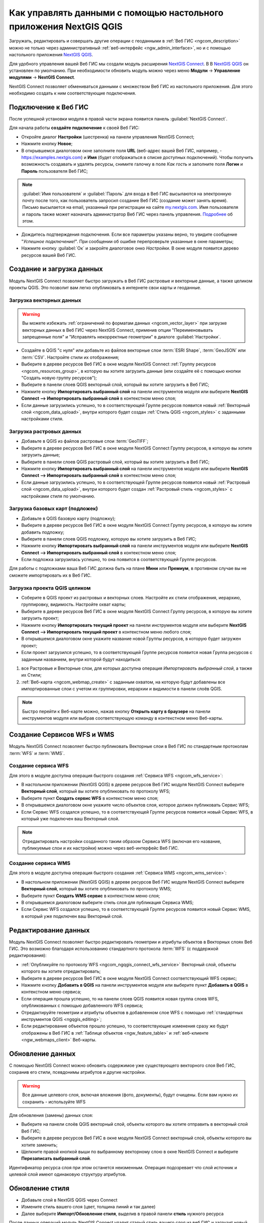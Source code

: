 .. _ngcom_ngqgis_connect:

Как управлять данными с помощью настольного приложения NextGIS QGIS
===================================================================

Загружать, редактировать и совершать другие операции с геоданными в :ref:`Веб ГИС <ngcom_description>` можно не только через административный :ref:`веб-интерфейс <ngw_admin_interface>`, но и с помощью настольного приложения `NextGIS QGIS <http://nextgis.ru/nextgis-qgis/>`_.

Для удобного управления вашей Веб ГИС мы создали модуль расширения `NextGIS Connect <https://plugins.qgis.org/plugins/nextgis_connect/>`_. В В `NextGIS QGIS <http://nextgis.ru/nextgis-qgis/>`_ он установлен по умолчанию. При необходимости обновить модуль можно через меню **Модули** -> **Управление модулями** -> **NextGIS Connect**.

NextGIS Connect позволяет обмениваться данными с множеством Веб ГИС из настольного приложения. Для этого необходимо создать к ним соответствующие подключения.


.. _ngcom_ngqgis_connect_connection:

Подключение к Веб ГИС
---------------------

После успешной установки модуля в правой части экрана появится панель :guilabel:`NextGIS Connect`.

Для начала работы **создайте подключение** к своей Веб ГИС:

* Откройте диалог **Настройки** (шестренка) на панели управления NextGIS Connect;
* Нажмите кнопку **Новое**;
* В открывшемся диалоговом окне заполните поля **URL** (веб-адрес вашей Веб ГИС, например, - https://examples.nextgis.com) и **Имя** (будет отображаться в списке доступных подключений). Чтобы получить возможность создавать и удалять ресурсы, снимите галочку в поле *Как гость* и заполните поля **Логин** и **Пароль** пользователя Веб ГИС;

.. note:: 
   :guilabel:`Имя пользователя` и :guilabel:`Пароль` для входа в Веб ГИС высылаются на электронную почту после того, как пользователь запросил создание Веб ГИС (создание может занять время). Письмо высылается на email, указанный при регистрации на сайте `my.nextgis.com <https://my.nextgis.com/>`_. Имя пользователя и пароль также может назначать администратор Веб ГИС через панель управления. `Подробнее <https://docs.nextgis.ru/docs_ngweb/source/admin_tasks.html#id4>`_ об этом.
   
* Дождитесь подтверждения подключения. Если все параметры указаны верно, то увидите сообщение "*Успешное подключение!*". При сообщении об ошибке перепроверьте указанные в окне параметры;
* Нажмите кнопку :guilabel:`Ок` и закройте диалоговое онко `Настройки`. В окне модуля появится дерево ресурсов вашей Веб ГИС.

.. figure:: _static/NGConnect_connection.gif
   :name: NG_Connect_connection
   :align: center
   :width: 850px


.. _ngcom_ngqgis_connect_data_upload:

Создание и загрузка данных
------------------------------------------------

Модуль NextGIS Connect позволяет быстро загружать в Веб ГИС растровые и векторные данные, а также целиком проекты QGIS. Это позволит вам легко опубликовать в интернете свои карты и геоданные.

.. _vector_data:

Загрузка векторных данных
~~~~~~~~~~~~~~~~~~~~~~~~~

.. warning:: 
   Вы можете избежать :ref:`ограничений по форматам данных <ngcom_vector_layer>` при загрузке векторных данных в Веб ГИС через NextGIS Connect, применив опции "Переименовывать запрещенные поля" и "Исправлять некорректные геометрии" в диалоге :guilabel:`Настройки`.

* Создайте в QGIS "с нуля" или добавьте из файлов векторные слои :term:`ESRI Shape`, :term:`GeoJSON` или :term:`CSV`. Настройте стили их отображения;
* Выберите в дереве ресурсов Веб ГИС в окне модуля NextGIS Connect :ref:`Группу ресурсов <ngcom_resources_group>`, в которую вы хотите загрузить данные (или создайте её с помощью кнопки "Создать новую группу ресурсов");
* Выберите в панели слоев QGIS векторный слой, который вы хотите загрузить в Веб ГИС;
* Нажмите кнопку **Импортировать выбранный слой** на панели инструментов модуля или выберите **NextGIS Connect --> Импортировать выбранный слой** в контекстном меню слоя;
* Если данные загрузились успешно, то в соответствующей Группе ресурсов появится новый :ref:`Векторный слой <ngcom_data_upload>`, внутри которого будет создан :ref:`Стиль QGIS <ngcom_styles>` с заданными настройками стиля.


.. _raster_data:

Загрузка растровых данных
~~~~~~~~~~~~~~~~~~~~~~~~~

* Добавьте в QGIS из файлов растровые слои :term:`GeoTIFF`;
* Выберите в дереве ресурсов Веб ГИС в окне модуля NextGIS Connect Группу ресурсов, в которую вы хотите загрузить данные;
* Выберите в панели слоев QGIS растровый слой, который вы хотите загрузить в Веб ГИС;
* Нажмите кнопку **Импортировать выбранный слой** на панели инструментов модуля или выберите **NextGIS Connect --> Импортировать выбранный слой** в контекстном меню слоя;
* Если данные загрузились успешно, то в соответствующей Группе ресурсов появится новый :ref:`Растровый слой <ngcom_data_upload>`, внутри которого будет создан :ref:`Растровый стиль <ngcom_styles>` с настройками стиля по умолчанию.


.. _basemaps:

Загрузка базовых карт (подложек)
~~~~~~~~~~~~~~~~~~~~~~~~~~~~~~~~

* Добавьте в QGIS базовую карту (подложку);
* Выберите в дереве ресурсов Веб ГИС в окне модуля NextGIS Connect Группу ресурсов, в которую вы хотите добавить подложку;
* Выберите в панели слоев QGIS подложку, которую вы хотите загрузить в Веб ГИС;
* Нажмите кнопку **Импортировать выбранный слой** на панели инструментов модуля или выберите **NextGIS Connect --> Импортировать выбранный слой** в контекстном меню слоя;
* Если подложка загрузилась успешно, то она появится в соответствующей Группе ресурсов.

Для работы с подложками ваша Веб ГИС должна быть на плане **Мини** или **Премиум**, в противном случае вы не сможете импортировать их в Веб ГИС.


.. _qgis_project:

Загрузка проекта QGIS целиком
~~~~~~~~~~~~~~~~~~~~~~~~~~~~~

* Соберите в QGIS проект из растровых и векторных слоев. Настройте их стили отображения, иерархию, группировку, видимость. Настройте охват карты;
* Выберите в дереве ресурсов Веб ГИС в окне модуля NextGIS Connect Группу ресурсов, в которую вы хотите загрузить проект;
* Нажмите кнопку **Импортировать текущий проект** на панели инструментов модуля или выберите **NextGIS Connect --> Импортировать текущий проект** в контекстном меню любого слоя;
* В открывшемся диалоговом окне укажите название новой Группы ресурсов, в которую будет загружен проект;
* Если проект загрузился успешно, то в соответствующей Группе ресурсов появится новая Группа ресурсов с заданным названием, внутри которой будут находиться: 
1) все Растровые и Векторные слои, для которых доступна операция *Импортировать выбранный слой*, а также их Стили;
2) :ref:`Веб-карта <ngcom_webmap_create>` с заданным охватом, на которую будут добавлены все импортированные слои с учетом их группировки, иерархии и видимости в панели слоёв QGIS.

.. note:: 
	Быстро перейти к Веб-карте можно, нажав кнопку **Открыть карту в браузере** на панели инструментов модуля или выбрав соответствующую команду в контекстном меню Веб-карты.

.. figure:: _static/NGConnect_project_import.gif
   :name: NGConnect_project_import
   :align: center
   :width: 850px


.. _ngcom_ngqgis_connect_wfs_service:

Создание Сервисов WFS и WMS
---------------------------

Модуль NextGIS Connect позволяет быстро публиковать Векторные слои в Веб ГИС по стандартным протоколам :term:`WFS` и :term:`WMS`. 

.. _create_wfs_service:

Создание сервиса WFS
~~~~~~~~~~~~~~~~~~~~~

Для этого в модуле доступна операция быстрого создания :ref:`Сервиса WFS <ngcom_wfs_service>`:

* В настольном приложении (NextGIS QGIS) в дереве ресурсов Веб ГИС модуля NextGIS Connect выберите **Векторный слой**, который вы хотите опубликовать по протоколу WFS;
* Выберите пункт **Создать сервис WFS** в контекстном меню слоя;
* В открывшемся диалоговом окне укажите число объектов слоя, которое должен публиковать Сервис WFS;
* Если Сервис WFS создался успешно, то в соответствующей Группе ресурсов появится новый Сервис WFS, в который уже подключен ваш Векторный слой.

.. note:: 
	Отредактировать настройки созданного таким образом Сервиса WFS (включая его название, публикуемые слои и их настройки) можно через веб-интерфейс Веб ГИС.

.. figure:: _static/NGConnect_wfs_service.gif
   :name: NGConnect_wfs_service
   :align: center
   :width: 850px

.. _create_wms_service:

Создание сервиса WMS
~~~~~~~~~~~~~~~~~~~~~

Для этого в модуле доступна операция быстрого создания :ref:`Сервиса WMS <ngcom_wms_service>`:

* В настольном приложении (NextGIS QGIS) в дереве ресурсов Веб ГИС модуля NextGIS Connect выберите **Векторный слой**, который вы хотите опубликовать по протоколу WMS;
* Выберите пункт **Создать WMS сервис** в контекстном меню слоя;
* В открывшемся диалоговом выберите стиль слоя для публикация Сервиса WMS;
* Если Сервис WFS создался успешно, то в соответствующей Группе ресурсов появится новый Сервис WMS, в который уже подключен ваш Векторный слой.


.. _ngcom_ngqgis_connect_data_edit:

Редактирование данных
---------------------

Модуль NextGIS Connect позволяет быстро редактировать геометрии и атрибуты объектов в Векторных слоях Веб ГИС. Это возможно благодаря использованию стандартного протокола :term:`WFS` (с поддержкой редактирования):

* :ref:`Опубликуйте по протоколу WFS <ngcom_ngqgis_connect_wfs_service>` Векторный слой, объекты которого вы хотите отредактировать;
* Выберите в дереве ресурсов Веб ГИС в окне модуля NextGIS Connect соответствующий WFS сервис;
* Нажмите кнопку **Добавить в QGIS** на панели инструментов модуля или выберите пункт **Добавить в QGIS** в контекстном меню сервиса;
* Если операция прошла успешно, то на панели слоев QGIS появится новая группа слоев WFS, опубликованных с помощью добавленного WFS сервиса;
* Отредактируйте геометрии и атрибуты объектов в добавленном слое WFS с помощью :ref:`стандартных инструментов QGIS <ngqgis_editing>`;
* Если редактирование объектов прошло успешно, то соответствующие изменения сразу же будут отображены в Веб ГИС в :ref:`Таблице объектов <ngw_feature_table>` и :ref:`веб-клиенте <ngw_webmaps_client>` Веб-карты.

.. figure:: _static/NGConnect_data_edit.gif
   :name: NGConnect_data_edit
   :align: center
   :width: 850px


.. _ngcom_ngqgis_connect_data_overwrite:

Обновление данных
-----------------

С помощью NextGIS Connect можно обновить содержимое уже существующего векторного слоя Веб ГИС, сохранив его стили, псевдонимы атрибутов и другие настройки.

.. warning:: 
   Все данные целевого слоя, включая вложения (фото, документы), будут очищены. Если вам нужно их сохранить - используйте WFS

Для обновления (замены) данных слоя:

* Выберите на панели слоёв QGIS векторный слой, объекты которого вы хотите отправить в векторный слой Веб ГИС;
* Выберите в дереве ресурсов Веб ГИС в окне модуля NextGIS Connect векторный слой, объекты которого вы хотите заменить;
* Щелкните правой кнопкой выши по выбранному векторному слою в окне NextGIS Connect и выберите **Перезаписать выбранный слой**.

Идентификатор ресурса слоя при этом останется неизменным. Операция подозревает что слой источник и целевой слой имеют одинаковую структуру атрибутов.

   
.. figure:: _static/connect_vector_overwrite.png
   :name: connect_vector_overwrite
   :align: center
   :width: 850px


.. _ngcom_ngqgis_connect_style_overwrite:

Обновление стиля
-----------------

* Добавьте слой в NextGIS QGIS через Connect
* Измените стиль вашего слоя (цвет, толщина линий и так далее)
* Далее выберите **Импорт/Обновление стиля**, выделив в правой панели **стиль** нужного ресурса

После данных операций модуль NextGIS Connect удалит старый стиль вашего слоя из веб ГИС и загрузит новый, оставив при этом нетронутыми все вложения.

.. _ngcom_ngqgis_connect_data_export:

Экспорт данных
--------------

Модуль NextGIS Connect позволяет быстро экспортировать векторные данные из Веб ГИС в NextGIS QGIS для их последующей обработки, анализа, выгрузки и иных операций.

Для этого в модуле доступна операция быстрого создания векторных слоев GeoJSON в QGIS с использованием данных Векторных слоев Веб ГИС:

* Выберите в дереве ресурсов Веб ГИС в окне модуля NextGIS Connect Векторный слой, который вы хотите экспортировать в QGIS;
* Нажмите кнопку **Добавить в QGIS** на панели инструментов модуля или выберите пункт **Добавить в QGIS** в контекстном меню слоя;
* Если слой экспортировался успешно, то в панели слоев QGIS появится новый векторный слой GeoJSON, который можно использовать в текущих проектах или сохранить на устройство в нужном формате.

.. note:: 
	Поддерживается экспорт геометрий и атрибутов объектов. Стили слоев, описания, метаданные и изображения объектов вышеописанным способом не экспортируются.

.. figure:: _static/NGConnect_data_export.gif
   :name: NGConnect_data_export
   :align: center
   :width: 850px

.. _ngcom_ngqgis_connect_resource_group:

Создание Групп ресурсов
-------------------------------------------------------------------

Модуль NextGIS Connect позволяет быстро создавать новые Группы ресурсов в Веб ГИС. Для этого:

* Выберите в дереве ресурсов Веб ГИС в окне модуля NextGIS Connect Группу ресурсов, в которой вы хотите создать новую Группу;
* Нажмите кнопку **Создать новую группу ресурсов** на панели инструментов модуля или выберите пункт **Создать новую группу** в контекстном меню;
* В открывшемся диалоговом окне укажите имя новой Группы ресурсов;
* Если Группа ресурсов создалась успешно, то она появится в дереве ресурсов Веб ГИС.

.. _ngcom_ngqgis_connect_resource_delete:

Удаление ресурсов
--------------------------------------------------------

Модуль NextGIS Connect позволяет быстро создавать / удалять любые ресурсы из Веб ГИС. Для этого:

* Выберите в дереве ресурсов Веб ГИС в окне модуля NextGIS Connect ресурс, который вы хотите удалить;
* Выберите пункт **Удалить** в контекстном меню;
* Если ресурс удалился успешно, то он исчезнет из дерева ресурсов Веб ГИС.


Больше информации о модуле расширения NextGIS Connect - :ref:`здесь <ng_connect>`. 
